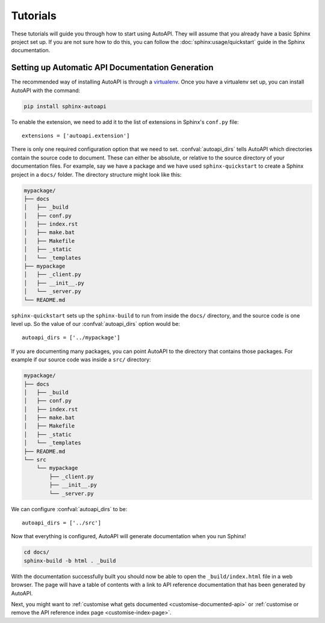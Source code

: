 Tutorials
=========

These tutorials will guide you through how to start using AutoAPI.
They will assume that you already have a basic Sphinx project set up.
If you are not sure how to do this,
you can follow the :doc:`sphinx:usage/quickstart` guide in the Sphinx documentation.


Setting up Automatic API Documentation Generation
-------------------------------------------------

The recommended way of installing AutoAPI is through a `virtualenv <https://virtualenv.pypa.io/>`_.
Once you have a virtualenv set up, you can install AutoAPI with the command:

.. code-block:: bash

    pip install sphinx-autoapi

..
    Validate this section with the following commands:

    $ mkdir mypackage
    $ cd mypackage
    $ mkdir mypackage
    $ echo -e 'from ._client import Client\nfrom ._server import Server' > mypackage/__init__.py
    $ echo -e 'class Client:\n    pass' > mypackage/_client.py
    $ echo -e 'class Server:\n    pass' > mypackage/_server.py
    $ touch README.md
    $ python -m venv .venv
    $ .venv/bin/pip install /path/to/sphinx-autoapi
    $ .venv/bin/sphinx-quickstart --no-sep --project mypackage --author me -v 0.1.0 --release 0.1.0 --language en --extensions autoapi.extension docs
    $ echo 'autoapi_dirs = ["../mypackage"]' >> docs/conf.py
    $ .venv/bin/sphinx-build -b html docs/ docs/_build

To enable the extension,
we need to add it to the list of extensions in Sphinx's ``conf.py`` file::

    extensions = ['autoapi.extension']

There is only one required configuration option that we need to set.
:confval:`autoapi_dirs` tells AutoAPI which directories contain
the source code to document.
These can either be absolute, or relative to the source directory of
your documentation files.
For example, say we have a package and we have used ``sphinx-quickstart``
to create a Sphinx project in a ``docs/`` folder.
The directory structure might look like this:

.. code-block:: none

    mypackage/
    ├── docs
    │   ├── _build
    │   ├── conf.py
    │   ├── index.rst
    │   ├── make.bat
    │   ├── Makefile
    │   ├── _static
    │   └── _templates
    ├── mypackage
    │   ├── _client.py
    │   ├── __init__.py
    │   └── _server.py
    └── README.md

``sphinx-quickstart`` sets up the ``sphinx-build`` to run from
inside the ``docs/`` directory, and the source code is one level up.
So the value of our :confval:`autoapi_dirs` option would be::

    autoapi_dirs = ['../mypackage']

If you are documenting many packages,
you can point AutoAPI to the directory that contains those packages.
For example if our source code was inside a ``src/`` directory:

.. code-block:: none

    mypackage/
    ├── docs
    │   ├── _build
    │   ├── conf.py
    │   ├── index.rst
    │   ├── make.bat
    │   ├── Makefile
    │   ├── _static
    │   └── _templates
    ├── README.md
    └── src
        └── mypackage
            ├── _client.py
            ├── __init__.py
            └── _server.py

We can configure :confval:`autoapi_dirs` to be::

    autoapi_dirs = ['../src']

Now that everything is configured,
AutoAPI will generate documentation when you run Sphinx!

.. code-block:: bash

    cd docs/
    sphinx-build -b html . _build

With the documentation successfully built you should now be able to open
the ``_build/index.html`` file in a web browser.
The page will have a table of contents with a link to API reference
documentation that has been generated by AutoAPI.

Next, you might want to :ref:`customise what gets documented <customise-documented-api>`
or :ref:`customise or remove the API reference index page <customise-index-page>`.